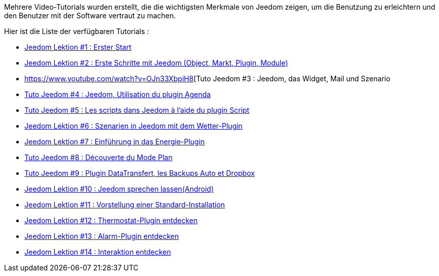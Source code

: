 Mehrere Video-Tutorials wurden erstellt, die die wichtigsten Merkmale von Jeedom zeigen, um die Benutzung zu erleichtern und den Benutzer mit der Software vertraut zu machen.

Hier ist die Liste der verfügbaren Tutorials :

* https://www.youtube.com/watch?v=UTECRBGEUtI[Jeedom Lektion #1 :  Erster Start]
* https://www.youtube.com/watch?v=2LU1neNvbus[Jeedom Lektion #2 : Erste Schritte mit Jeedom (Object, Markt, Plugin, Module)]
* https://www.youtube.com/watch?v=OJn33XbpiH8[Tuto Jeedom #3 : Jeedom, das Widget, Mail und Szenario
* https://www.youtube.com/watch?v=EBuvIabg3Cc[Tuto Jeedom #4 : Jeedom, Utilisation du plugin Agenda]
* https://www.youtube.com/watch?v=FRbQILAogX0[Tuto Jeedom #5 : Les scripts dans Jeedom à l'aide du plugin Script]
* https://www.youtube.com/watch?v=w0ErP3wyEoA[Jeedom Lektion #6 : Szenarien in Jeedom mit dem  Wetter-Plugin]
* https://www.youtube.com/watch?v=DZfA_DxqbNs[Jeedom Lektion #7 : Einführung in das Energie-Plugin]
* https://www.youtube.com/watch?v=2IkXF6CBCAE[Tuto Jeedom #8 : Découverte du Mode Plan]
* https://www.youtube.com/watch?v=wLOfJygFc8k[Tuto Jeedom #9 : Plugin DataTransfert, les Backups Auto et Dropbox]
* https://www.youtube.com/watch?v=3Pc3VJFWHo4[Jeedom Lektion #10 : Jeedom sprechen lassen(Android)]
* https://www.youtube.com/watch?v=hW1d1FvkmSs[Jeedom Lektion #11 :  Vorstellung einer Standard-Installation]
* https://www.youtube.com/watch?v=T21gqp1SQK0[Jeedom Lektion #12 : Thermostat-Plugin entdecken]
* https://www.youtube.com/watch?v=JjnWeU614gc[Jeedom Lektion #13 : Alarm-Plugin entdecken]
* https://www.youtube.com/watch?v=Z8SHo_Xwk0Q[Jeedom Lektion #14 : Interaktion entdecken]